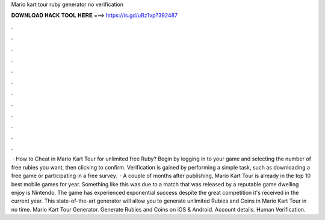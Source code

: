 Mario kart tour ruby generator no verification

𝐃𝐎𝐖𝐍𝐋𝐎𝐀𝐃 𝐇𝐀𝐂𝐊 𝐓𝐎𝐎𝐋 𝐇𝐄𝐑𝐄 ===> https://is.gd/uBz1vp?392487

.

.

.

.

.

.

.

.

.

.

.

.

 · How to Cheat in Mario Kart Tour for unlimited free Ruby? Begin by logging in to your game and selecting the number of free rubies you want, then clicking to confirm. Verification is gained by performing a simple task, such as downloading a free game or participating in a free survey.  · A couple of months after publishing, Mario Kart Tour is already in the top 10 best mobile games for year. Something like this was due to a match that was released by a reputable game dwelling enjoy is Nintendo. The game has experienced exponential success despite the great competition it's received in the current year. This state-of-the-art generator will allow you to generate unlimited Rubies and Coins in Mario Kart Tour in no time. Mario Kart Tour Generator. Generate Rubies and Coins on iOS & Android. Account details. Human Verification.